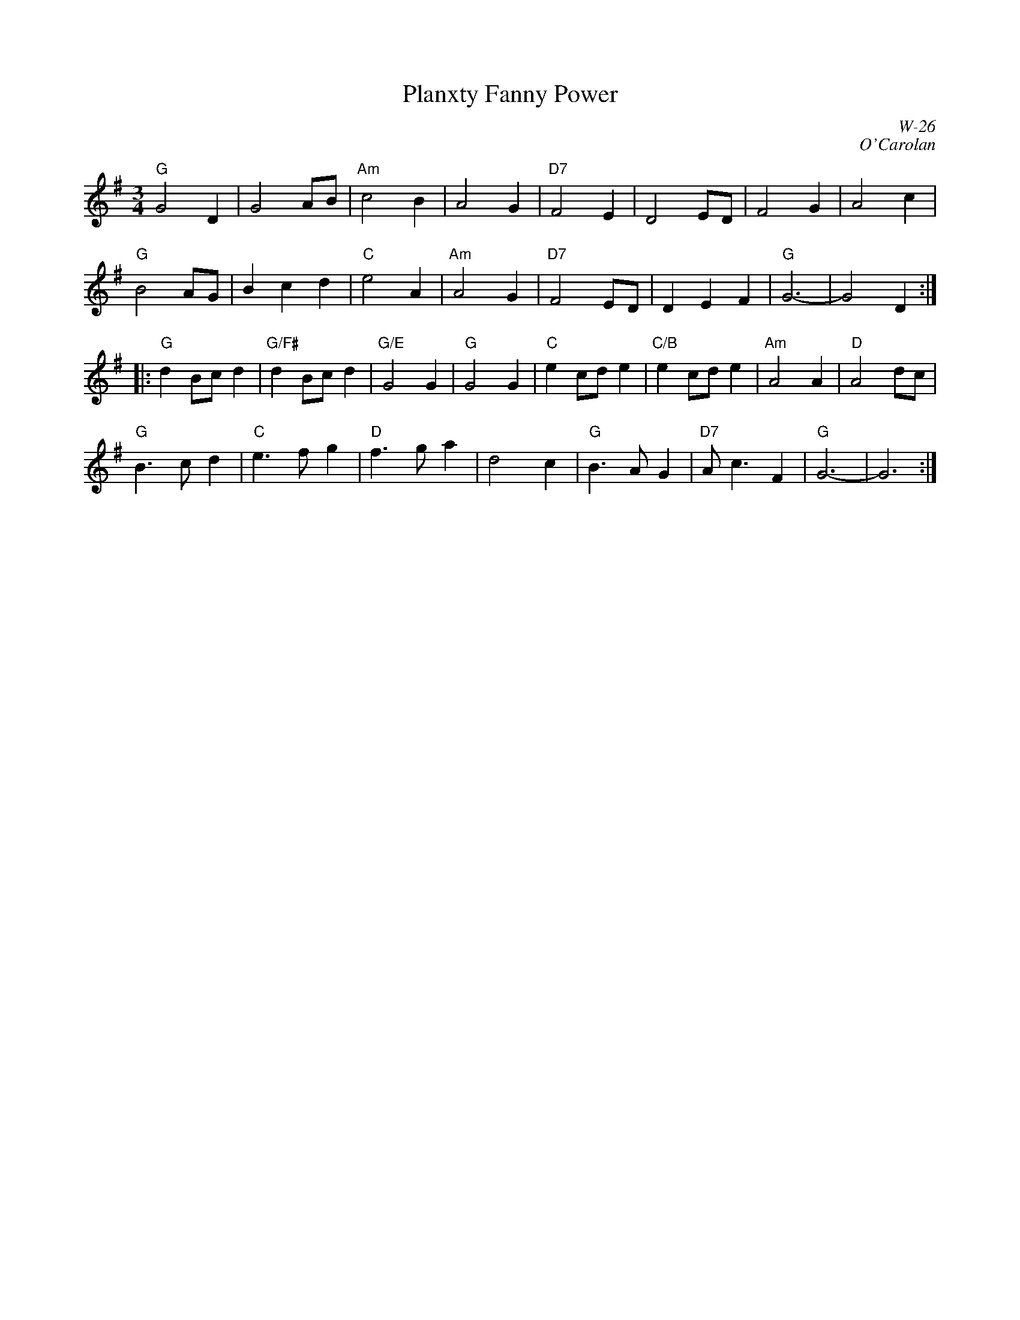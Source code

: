 X:1
T: Planxty Fanny Power
I:
C: W-26
C: O'Carolan
M: 3/4
L: 1/4
Z:
R: waltz
K: G
"G"G2D| G2 A/B/| "Am"c2B| A2G| "D7"F2E| D2 E/D/| F2G| A2c|
"G"B2 A/G/| Bcd| "C"e2A| "Am"A2G| "D7"F2 E/D/| DEF| "G"G3-| G2 D:|
|:\
"G"dB/c/d| "G/F#"dB/c/d| "G/E"G2G| "G"G2G| "C"ec/d/e| "C/B"ec/d/e| "Am"A2A| "D"A2d/c/|
"G"B>cd| "C"e>fg| "D"f>ga| d2c| "G"B>AG| "D7"A<cF| "G"G3-| G3:|

% %begintext
% %A "planxty" is a melody or poem created in honor of friends and patrons.  Fanny Power was the daughter of David and Elizabeth
% %Power, of Coorheen, Loughrea.  She married Richard Trench of Garbally, County Galway, in 1732.  Recorded by Walt Michael on "The
% %Good Old Way" (Front Hall records); by the Glasnotes on "Live From California" (Avocet records); and by Patrick Ball on "Music of
% %Turlough O'Carolan" (Fortuna records).
% %endtext
%
